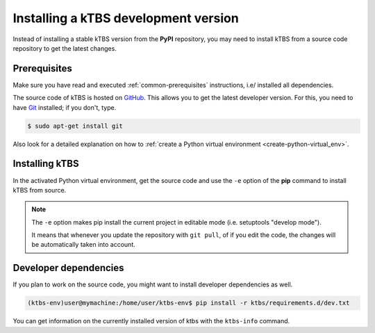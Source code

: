 Installing a kTBS development version
=======================================

Instead of installing a stable kTBS version from the **PyPI** repository, you may need to install kTBS from a source code repository to get the latest changes.

Prerequisites
+++++++++++++

Make sure you have read and executed :ref:`common-prerequisites` instructions, i.e/ installed all dependencies.

The source code of kTBS is hosted on GitHub_.  This allows you to get the latest developer version.  For this, you need to have `Git <http://git-scm.com/>`_ installed; if you don't, type.

.. code-block:: bash

    $ sudo apt-get install git

Also look for a detailed explanation on how to :ref:`create a Python virtual environment <create-python-virtual_env>`.

Installing kTBS
+++++++++++++++

In the activated Python virtual environment, get the source code and use the ``-e`` option of the **pip** command to install kTBS from source.

.. code-block:: bash
    :emphasize-lines: 1,9

    (ktbs-env)user@mymachine:/home/user/ktbs-env$ git clone https://github.com/ktbs/ktbs.git
    Clonage dans 'ktbs'...
    remote: Counting objects: 3896, done.
    remote: Total 3896 (delta 0), reused 0 (delta 0), pack-reused 3896
    Réception d'objets: 100% (3896/3896), 1.40 MiB | 1.66 MiB/s, done.
    Résolution des deltas: 100% (2268/2268), done.
    Vérification de la connectivité... fait.

    (ktbs-env)user@mymachine:/home/user/ktbs-env$ pip install -e ktbs/

.. note::

    The ``-e`` option makes pip install the current project in editable mode (i.e. setuptools "develop mode").

    It means that whenever you update the repository with ``git pull``, of if you edit the code, the changes will be automatically taken into account.

Developer dependencies
++++++++++++++++++++++

If you plan to work on the source code, you might want to install developer dependencies as well.

.. code-block:: bash

    (ktbs-env)user@mymachine:/home/user/ktbs-env$ pip install -r ktbs/requirements.d/dev.txt

You can get information on the currently installed version of ktbs with the ``ktbs-info`` command.

.. code-block:: bash
    :emphasize-lines: 1

    (ktbs-env)user@mymachine:/home/user/ktbs-env$ ktbs-infos
    (system packages python3-dev and zlib2g-dev required by depencies)
    --------------------------------------------------------------------------------
    Platform information
    --------------------------------------------------------------------------------
    System:  Linux
    Release:  4.18.0-16-generic
    Machine:  x86_64
    sys.platform:  linux
    --------------------------------------------------------------------------------
    kTBS general information
    --------------------------------------------------------------------------------
    kTBS version:  0.6
    kTBS directory:  /home/pa/dev/ktbs.prj/ktbs.gh
    --------------------------------------------------------------------------------
    kTBS repository information
    --------------------------------------------------------------------------------
    git branch:  develop
    commit:  3a9d9d20601db62aa87bc14a6a35a6604df4200f

.. _GitHub: https://github.com/ktbs/ktbs
